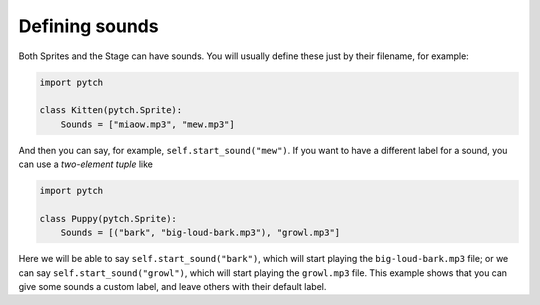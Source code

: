 .. _sound_specifications:

Defining sounds
===============

Both Sprites and the Stage can have sounds.  You will usually define
these just by their filename, for example:

.. code-block:: python

   import pytch

   class Kitten(pytch.Sprite):
       Sounds = ["miaow.mp3", "mew.mp3"]

And then you can say, for example, ``self.start_sound("mew")``.  If
you want to have a different label for a sound, you can use a
*two-element tuple* like

.. code-block:: python

   import pytch

   class Puppy(pytch.Sprite):
       Sounds = [("bark", "big-loud-bark.mp3"), "growl.mp3"]

Here we will be able to say ``self.start_sound("bark")``, which will
start playing the ``big-loud-bark.mp3`` file; or we can say
``self.start_sound("growl")``, which will start playing the
``growl.mp3`` file.  This example shows that you can give some sounds
a custom label, and leave others with their default label.
